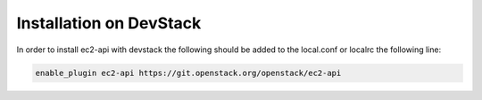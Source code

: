 .. _install-devstack:

Installation on DevStack
~~~~~~~~~~~~~~~~~~~~~~~~~

In order to install ec2-api with devstack the following should be added to the local.conf or localrc the following line:

.. code-block:: ini

    enable_plugin ec2-api https://git.openstack.org/openstack/ec2-api
